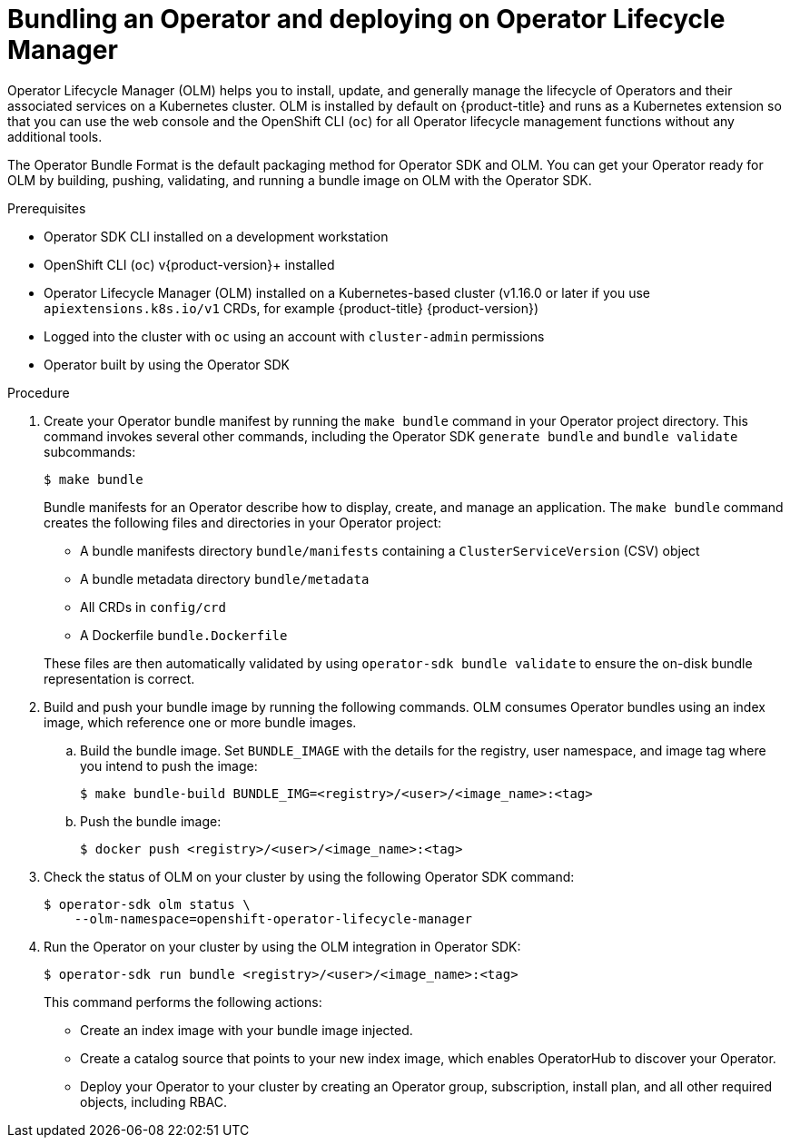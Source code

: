 // Module included in the following assemblies:
//
// * operators/operator_sdk/golang/osdk-golang-tutorial.adoc
// * operators/operator_sdk/ansible/osdk-ansible-tutorial.adoc
// * operators/operator_sdk/helm/osdk-helm-tutorial.adoc
// * operators/operator_sdk/osdk-working-bundle-images.adoc

ifeval::["{context}" == "osdk-golang-tutorial"]
:golang:
endif::[]

[id="osdk-bundle-deploy-olm_{context}"]
= Bundling an Operator and deploying on Operator Lifecycle Manager

Operator Lifecycle Manager (OLM) helps you to install, update, and generally manage the lifecycle of Operators and their associated services on a Kubernetes cluster. OLM is installed by default on {product-title} and runs as a Kubernetes extension so that you can use the web console and the OpenShift CLI (`oc`) for all Operator lifecycle management functions without any additional tools.

The Operator Bundle Format is the default packaging method for Operator SDK and OLM. You can get your Operator ready for OLM by building, pushing, validating, and running a bundle image on OLM with the Operator SDK.

.Prerequisites

- Operator SDK CLI installed on a development workstation
- OpenShift CLI (`oc`) v{product-version}+ installed
- Operator Lifecycle Manager (OLM) installed on a Kubernetes-based cluster (v1.16.0 or later if you use `apiextensions.k8s.io/v1` CRDs, for example {product-title} {product-version})
- Logged into the cluster with `oc` using an account with `cluster-admin` permissions
- Operator built by using the Operator SDK
ifdef::golang[]
- Prepared your Operator to run on {product-title} by updating the project to use supported images
endif::[]

.Procedure

. Create your Operator bundle manifest by running the `make bundle` command in your Operator project directory. This command invokes several other commands, including the Operator SDK `generate bundle` and `bundle validate` subcommands:
+
[source,terminal]
----
$ make bundle
----
+
Bundle manifests for an Operator describe how to display, create, and manage an application. The `make bundle` command creates the following files and directories in your Operator project:
+
--
* A bundle manifests directory `bundle/manifests` containing a `ClusterServiceVersion` (CSV) object
* A bundle metadata directory `bundle/metadata`
* All CRDs in `config/crd`
* A Dockerfile `bundle.Dockerfile`
--
+
These files are then automatically validated by using `operator-sdk bundle validate` to ensure the on-disk bundle representation is correct.

. Build and push your bundle image by running the following commands. OLM consumes Operator bundles using an index image, which reference one or more bundle images.

.. Build the bundle image. Set `BUNDLE_IMAGE` with the details for the registry, user namespace, and image tag where you intend to push the image:
+
[source,terminal]
----
$ make bundle-build BUNDLE_IMG=<registry>/<user>/<image_name>:<tag>
----

.. Push the bundle image:
+
[source,terminal]
----
$ docker push <registry>/<user>/<image_name>:<tag>
----

. Check the status of OLM on your cluster by using the following Operator SDK command:
+
[source,terminal]
----
$ operator-sdk olm status \
    --olm-namespace=openshift-operator-lifecycle-manager
----

. Run the Operator on your cluster by using the OLM integration in Operator SDK:
+
[source,terminal]
----
$ operator-sdk run bundle <registry>/<user>/<image_name>:<tag>
----
+
This command performs the following actions:
+
--
* Create an index image with your bundle image injected.
* Create a catalog source that points to your new index image, which enables OperatorHub to discover your Operator.
* Deploy your Operator to your cluster by creating an Operator group, subscription, install plan, and all other required objects, including RBAC.
--

ifeval::["{context}" == "osdk-golang-tutorial"]
:!golang:
endif::[]
